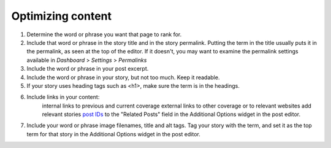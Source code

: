 Optimizing content
==================

1. Determine the word or phrase you want that page to rank for.

2. Include that word or phrase in the story title and in the story permalink. Putting the term in the title usually puts it in the permalink, as seen at the top of the editor. If it doesn't, you may want to examine the permalink settings available in *Dashboard* > *Settings* > *Permalinks*
3. Include the word or phrase in your post excerpt.
4. Include the word or phrase in your story, but not too much. Keep it readable. 
5. If your story uses heading tags such as <h1>, make sure the term is in the headings.
6. Include links in your content:
    internal links to previous and current coverage
    external links to other coverage or to relevant websites
    add relevant stories `post IDs <http://codex.wordpress.org/FAQ_Working_with_WordPress#How_do_I_determine_a_Post.2C_Page.2C_Category.2C_Tag.2C_Link.2C_Link_Category.2C_or_User_ID.3F>`_ to the "Related Posts" field in the Additional Options widget in the post editor.
7. Include your word or phrase image filenames, title and alt tags.  Tag your story with the term, and set it as the top term for that story in the Additional Options widget in the post editor.